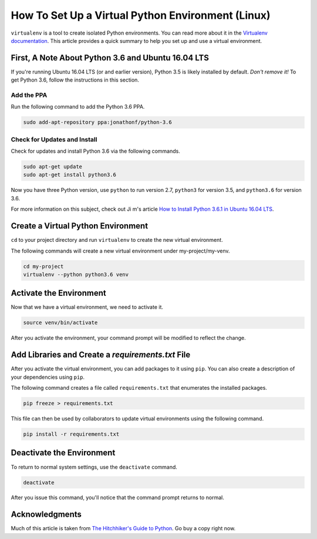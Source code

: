 .. _venv-setup:

**************************************************
How To Set Up a Virtual Python Environment (Linux)
**************************************************

``virtualenv`` is a tool to create isolated Python environments.  You can read more about it in the
`Virtualenv documentation <https://virtualenv.pypa.io/en/stable/>`_.  This article provides a quick summary to help
you set up and use a virtual environment.

First, A Note About Python 3.6 and Ubuntu 16.04 LTS
===================================================

If you're running Ubuntu 16.04 LTS (or and earlier version), Python 3.5 is likely installed by default. *Don't remove
it!*  To get Python 3.6, follow the instructions in this section.

Add the PPA
^^^^^^^^^^^

Run the following command to add the Python 3.6 PPA.

.. code-block:: bash

    sudo add-apt-repository ppa:jonathonf/python-3.6

Check for Updates and Install
^^^^^^^^^^^^^^^^^^^^^^^^^^^^^

Check for updates and install Python 3.6 via the following commands.

.. code-block:: bash

    sudo apt-get update
    sudo apt-get install python3.6

Now you have three Python version, use ``python`` to run version 2.7, ``python3`` for version 3.5, and ``python3.6``
for version 3.6.

For more information on this subject, check out Ji m's article
`How to Install Python 3.6.1 in Ubuntu 16.04 LTS <http://ubuntuhandbook.org/index.php/2017/07/install-python-3-6-1-in-ubuntu-16-04-lts/>`_.




Create a Virtual Python Environment
===================================

``cd`` to your project directory and run ``virtualenv`` to create the new virtual environment.

The following commands will create a new virtual environment under my-project/my-venv.

.. code-block:: bash

    cd my-project
    virtualenv --python python3.6 venv

Activate the Environment
========================

Now that we have a virtual environment, we need to activate it.

.. code-block:: bash

    source venv/bin/activate

After you activate the environment, your command prompt will be modified to reflect the change.

Add Libraries and Create a *requirements.txt* File
====================================================

After you activate the virtual environment, you can add packages to it using ``pip``. You can also create a description
of your dependencies using ``pip``.

The following command creates a file called ``requirements.txt`` that enumerates the installed packages.

.. code-block:: bash

    pip freeze > requirements.txt

This file can then be used by collaborators to update virtual environments using the following command.

.. code-block:: bash

    pip install -r requirements.txt

Deactivate the Environment
==========================

To return to normal system settings, use the ``deactivate`` command.

.. code-block:: bash

    deactivate

After you issue this command, you'll notice that the command prompt returns to normal.

Acknowledgments
===============
Much of this article is taken from
`The Hitchhiker's Guide to Python <http://python-guide-pt-br.readthedocs.io/en/latest/>`_.  Go buy a copy right now.